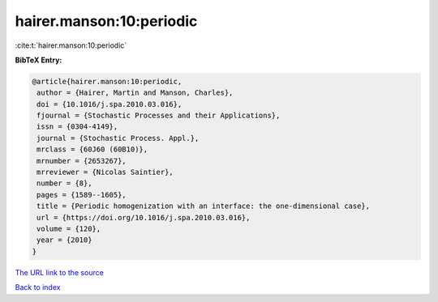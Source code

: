 hairer.manson:10:periodic
=========================

:cite:t:`hairer.manson:10:periodic`

**BibTeX Entry:**

.. code-block:: bibtex

   @article{hairer.manson:10:periodic,
    author = {Hairer, Martin and Manson, Charles},
    doi = {10.1016/j.spa.2010.03.016},
    fjournal = {Stochastic Processes and their Applications},
    issn = {0304-4149},
    journal = {Stochastic Process. Appl.},
    mrclass = {60J60 (60B10)},
    mrnumber = {2653267},
    mrreviewer = {Nicolas Saintier},
    number = {8},
    pages = {1589--1605},
    title = {Periodic homogenization with an interface: the one-dimensional case},
    url = {https://doi.org/10.1016/j.spa.2010.03.016},
    volume = {120},
    year = {2010}
   }
`The URL link to the source <ttps://doi.org/10.1016/j.spa.2010.03.016}>`_


`Back to index <../By-Cite-Keys.html>`_
